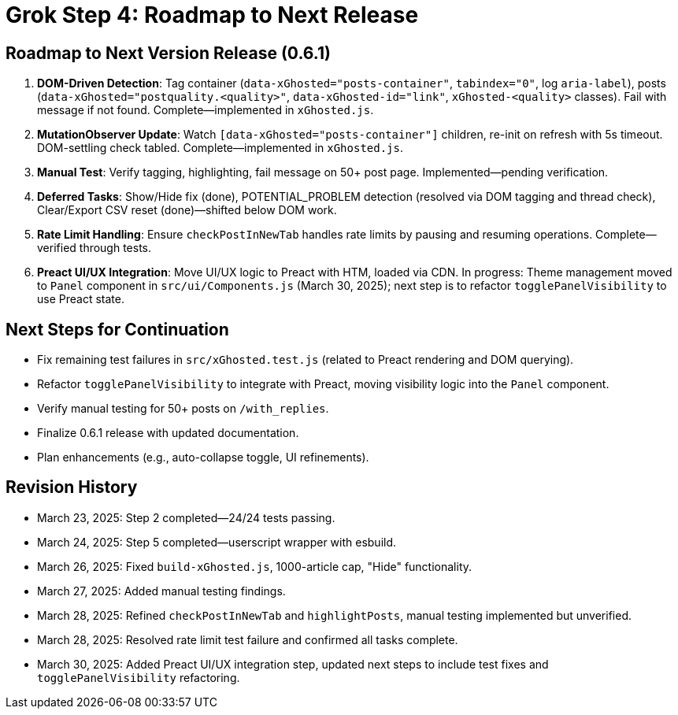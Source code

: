 = Grok Step 4: Roadmap to Next Release
:revision-date: March 30, 2025

== Roadmap to Next Version Release (0.6.1)
1. *DOM-Driven Detection*: Tag container (`data-xGhosted="posts-container"`, `tabindex="0"`, log `aria-label`), posts (`data-xGhosted="postquality.<quality>"`, `data-xGhosted-id="link"`, `xGhosted-<quality>` classes). Fail with message if not found. Complete—implemented in `xGhosted.js`.
2. *MutationObserver Update*: Watch `[data-xGhosted="posts-container"]` children, re-init on refresh with 5s timeout. DOM-settling check tabled. Complete—implemented in `xGhosted.js`.
3. *Manual Test*: Verify tagging, highlighting, fail message on 50+ post page. Implemented—pending verification.
4. *Deferred Tasks*: Show/Hide fix (done), POTENTIAL_PROBLEM detection (resolved via DOM tagging and thread check), Clear/Export CSV reset (done)—shifted below DOM work.
5. *Rate Limit Handling*: Ensure `checkPostInNewTab` handles rate limits by pausing and resuming operations. Complete—verified through tests.
6. *Preact UI/UX Integration*: Move UI/UX logic to Preact with HTM, loaded via CDN. In progress: Theme management moved to `Panel` component in `src/ui/Components.js` (March 30, 2025); next step is to refactor `togglePanelVisibility` to use Preact state.

== Next Steps for Continuation
- Fix remaining test failures in `src/xGhosted.test.js` (related to Preact rendering and DOM querying).
- Refactor `togglePanelVisibility` to integrate with Preact, moving visibility logic into the `Panel` component.
- Verify manual testing for 50+ posts on `/with_replies`.
- Finalize 0.6.1 release with updated documentation.
- Plan enhancements (e.g., auto-collapse toggle, UI refinements).

== Revision History
- March 23, 2025: Step 2 completed—24/24 tests passing.
- March 24, 2025: Step 5 completed—userscript wrapper with esbuild.
- March 26, 2025: Fixed `build-xGhosted.js`, 1000-article cap, "Hide" functionality.
- March 27, 2025: Added manual testing findings.
- March 28, 2025: Refined `checkPostInNewTab` and `highlightPosts`, manual testing implemented but unverified.
- March 28, 2025: Resolved rate limit test failure and confirmed all tasks complete.
- March 30, 2025: Added Preact UI/UX integration step, updated next steps to include test fixes and `togglePanelVisibility` refactoring.
